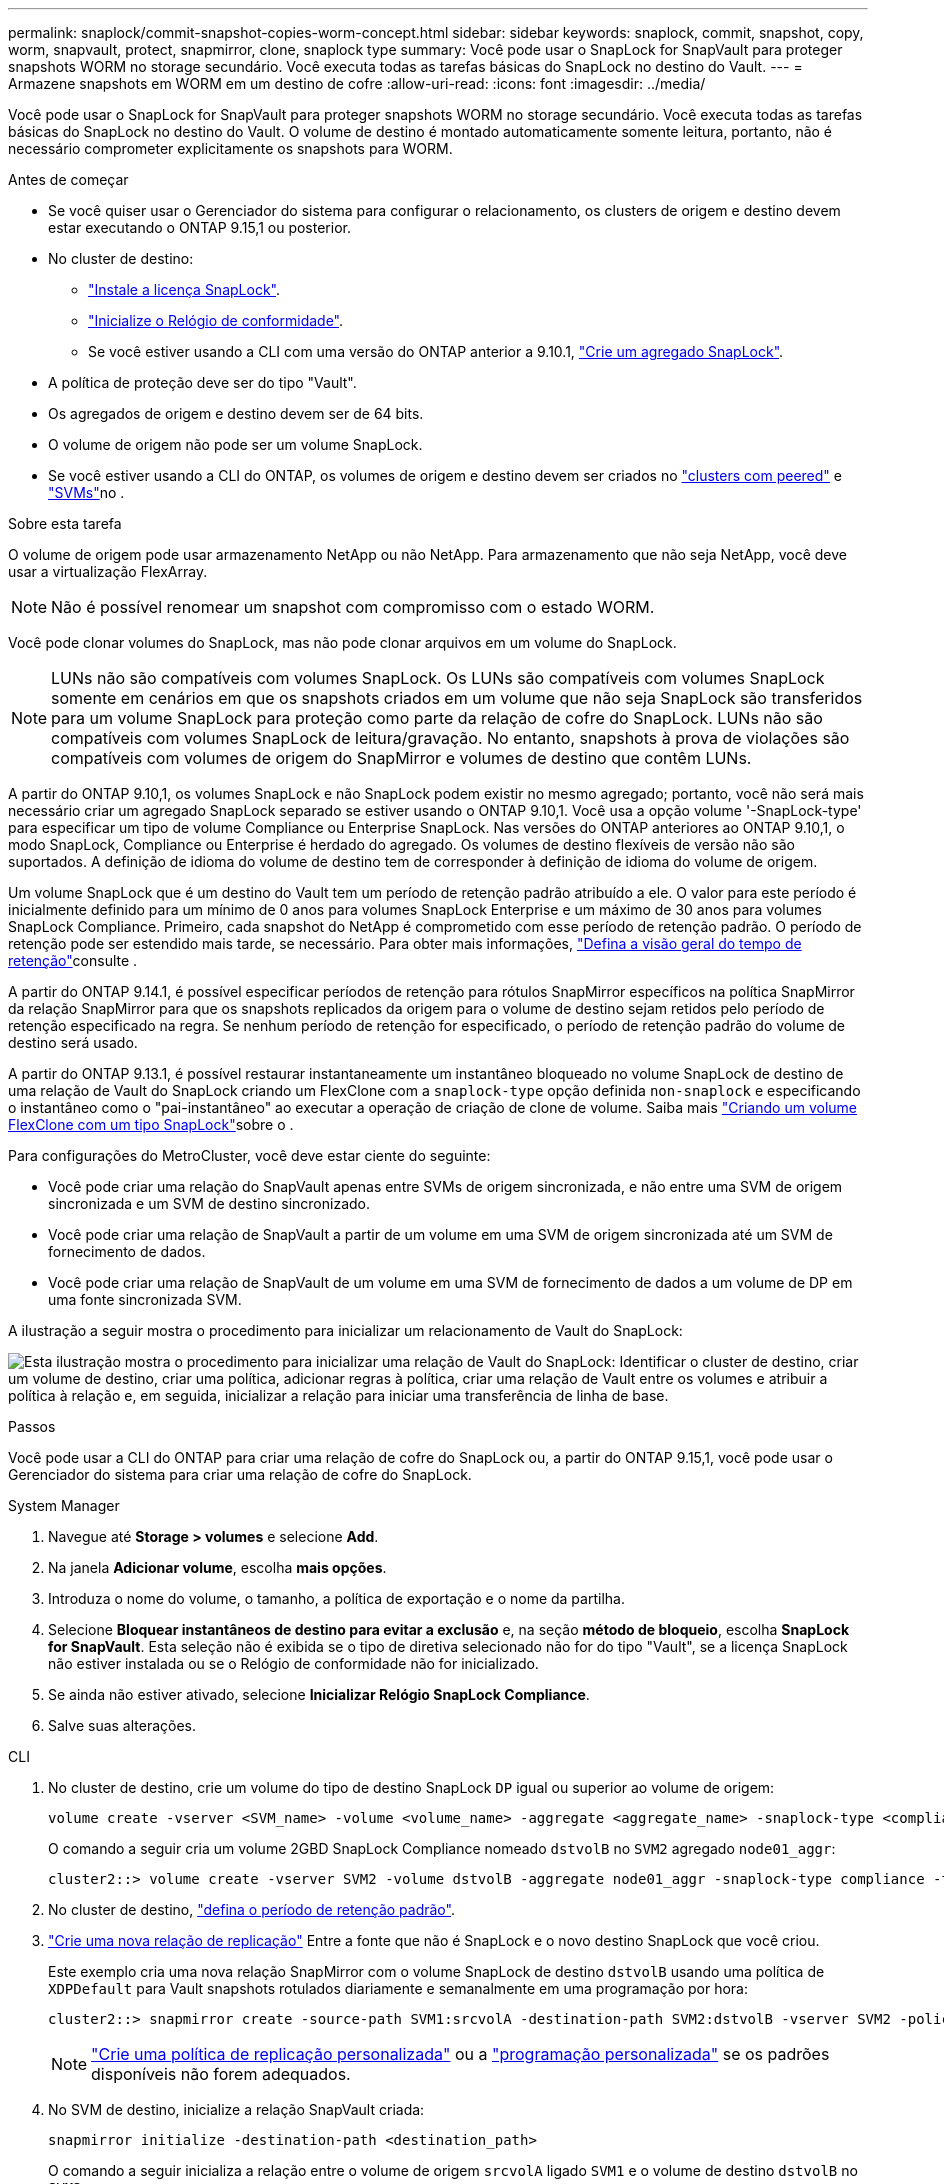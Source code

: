 ---
permalink: snaplock/commit-snapshot-copies-worm-concept.html 
sidebar: sidebar 
keywords: snaplock, commit, snapshot, copy, worm, snapvault, protect, snapmirror, clone, snaplock type 
summary: Você pode usar o SnapLock for SnapVault para proteger snapshots WORM no storage secundário. Você executa todas as tarefas básicas do SnapLock no destino do Vault. 
---
= Armazene snapshots em WORM em um destino de cofre
:allow-uri-read: 
:icons: font
:imagesdir: ../media/


[role="lead"]
Você pode usar o SnapLock for SnapVault para proteger snapshots WORM no storage secundário. Você executa todas as tarefas básicas do SnapLock no destino do Vault. O volume de destino é montado automaticamente somente leitura, portanto, não é necessário comprometer explicitamente os snapshots para WORM.

.Antes de começar
* Se você quiser usar o Gerenciador do sistema para configurar o relacionamento, os clusters de origem e destino devem estar executando o ONTAP 9.15,1 ou posterior.
* No cluster de destino:
+
** link:../system-admin/install-license-task.html["Instale a licença SnapLock"].
** link:initialize-complianceclock-task.html["Inicialize o Relógio de conformidade"].
** Se você estiver usando a CLI com uma versão do ONTAP anterior a 9.10.1, link:create-snaplock-aggregate-task.html["Crie um agregado SnapLock"].


* A política de proteção deve ser do tipo "Vault".
* Os agregados de origem e destino devem ser de 64 bits.
* O volume de origem não pode ser um volume SnapLock.
* Se você estiver usando a CLI do ONTAP, os volumes de origem e destino devem ser criados no link:../peering/create-cluster-relationship-93-later-task.html["clusters com peered"] e link:../peering/create-intercluster-svm-peer-relationship-93-later-task.html["SVMs"]no .


.Sobre esta tarefa
O volume de origem pode usar armazenamento NetApp ou não NetApp. Para armazenamento que não seja NetApp, você deve usar a virtualização FlexArray.


NOTE: Não é possível renomear um snapshot com compromisso com o estado WORM.

Você pode clonar volumes do SnapLock, mas não pode clonar arquivos em um volume do SnapLock.


NOTE: LUNs não são compatíveis com volumes SnapLock. Os LUNs são compatíveis com volumes SnapLock somente em cenários em que os snapshots criados em um volume que não seja SnapLock são transferidos para um volume SnapLock para proteção como parte da relação de cofre do SnapLock. LUNs não são compatíveis com volumes SnapLock de leitura/gravação. No entanto, snapshots à prova de violações são compatíveis com volumes de origem do SnapMirror e volumes de destino que contêm LUNs.

A partir do ONTAP 9.10,1, os volumes SnapLock e não SnapLock podem existir no mesmo agregado; portanto, você não será mais necessário criar um agregado SnapLock separado se estiver usando o ONTAP 9.10,1. Você usa a opção volume '-SnapLock-type' para especificar um tipo de volume Compliance ou Enterprise SnapLock. Nas versões do ONTAP anteriores ao ONTAP 9.10,1, o modo SnapLock, Compliance ou Enterprise é herdado do agregado. Os volumes de destino flexíveis de versão não são suportados. A definição de idioma do volume de destino tem de corresponder à definição de idioma do volume de origem.

Um volume SnapLock que é um destino do Vault tem um período de retenção padrão atribuído a ele. O valor para este período é inicialmente definido para um mínimo de 0 anos para volumes SnapLock Enterprise e um máximo de 30 anos para volumes SnapLock Compliance. Primeiro, cada snapshot do NetApp é comprometido com esse período de retenção padrão. O período de retenção pode ser estendido mais tarde, se necessário. Para obter mais informações, link:set-retention-period-task.html["Defina a visão geral do tempo de retenção"]consulte .

A partir do ONTAP 9.14.1, é possível especificar períodos de retenção para rótulos SnapMirror específicos na política SnapMirror da relação SnapMirror para que os snapshots replicados da origem para o volume de destino sejam retidos pelo período de retenção especificado na regra. Se nenhum período de retenção for especificado, o período de retenção padrão do volume de destino será usado.

A partir do ONTAP 9.13.1, é possível restaurar instantaneamente um instantâneo bloqueado no volume SnapLock de destino de uma relação de Vault do SnapLock criando um FlexClone com a `snaplock-type` opção definida `non-snaplock` e especificando o instantâneo como o "pai-instantâneo" ao executar a operação de criação de clone de volume. Saiba mais link:../volumes/create-flexclone-task.html?q=volume+clone["Criando um volume FlexClone com um tipo SnapLock"]sobre o .

Para configurações do MetroCluster, você deve estar ciente do seguinte:

* Você pode criar uma relação do SnapVault apenas entre SVMs de origem sincronizada, e não entre uma SVM de origem sincronizada e um SVM de destino sincronizado.
* Você pode criar uma relação de SnapVault a partir de um volume em uma SVM de origem sincronizada até um SVM de fornecimento de dados.
* Você pode criar uma relação de SnapVault de um volume em uma SVM de fornecimento de dados a um volume de DP em uma fonte sincronizada SVM.


A ilustração a seguir mostra o procedimento para inicializar um relacionamento de Vault do SnapLock:

image:snapvault-steps-clustered.gif["Esta ilustração mostra o procedimento para inicializar uma relação de Vault do SnapLock: Identificar o cluster de destino, criar um volume de destino, criar uma política, adicionar regras à política, criar uma relação de Vault entre os volumes e atribuir a política à relação e, em seguida, inicializar a relação para iniciar uma transferência de linha de base."]

.Passos
Você pode usar a CLI do ONTAP para criar uma relação de cofre do SnapLock ou, a partir do ONTAP 9.15,1, você pode usar o Gerenciador do sistema para criar uma relação de cofre do SnapLock.

[role="tabbed-block"]
====
.System Manager
--
. Navegue até *Storage > volumes* e selecione *Add*.
. Na janela *Adicionar volume*, escolha *mais opções*.
. Introduza o nome do volume, o tamanho, a política de exportação e o nome da partilha.
. Selecione *Bloquear instantâneos de destino para evitar a exclusão* e, na seção *método de bloqueio*, escolha *SnapLock for SnapVault*. Esta seleção não é exibida se o tipo de diretiva selecionado não for do tipo "Vault", se a licença SnapLock não estiver instalada ou se o Relógio de conformidade não for inicializado.
. Se ainda não estiver ativado, selecione *Inicializar Relógio SnapLock Compliance*.
. Salve suas alterações.


--
--
.CLI
. No cluster de destino, crie um volume do tipo de destino SnapLock `DP` igual ou superior ao volume de origem:
+
[source, cli]
----
volume create -vserver <SVM_name> -volume <volume_name> -aggregate <aggregate_name> -snaplock-type <compliance|enterprise> -type DP -size <size>
----
+
O comando a seguir cria um volume 2GBD SnapLock Compliance nomeado `dstvolB` no `SVM2` agregado `node01_aggr`:

+
[listing]
----
cluster2::> volume create -vserver SVM2 -volume dstvolB -aggregate node01_aggr -snaplock-type compliance -type DP -size 2GB
----
. No cluster de destino, link:set-retention-period-task.html["defina o período de retenção padrão"].
. link:../data-protection/create-replication-relationship-task.html["Crie uma nova relação de replicação"] Entre a fonte que não é SnapLock e o novo destino SnapLock que você criou.
+
Este exemplo cria uma nova relação SnapMirror com o volume SnapLock de destino `dstvolB` usando uma política de `XDPDefault` para Vault snapshots rotulados diariamente e semanalmente em uma programação por hora:

+
[listing]
----
cluster2::> snapmirror create -source-path SVM1:srcvolA -destination-path SVM2:dstvolB -vserver SVM2 -policy XDPDefault -schedule hourly
----
+

NOTE: link:../data-protection/create-custom-replication-policy-concept.html["Crie uma política de replicação personalizada"] ou a link:../data-protection/create-replication-job-schedule-task.html["programação personalizada"] se os padrões disponíveis não forem adequados.

. No SVM de destino, inicialize a relação SnapVault criada:
+
[source, cli]
----
snapmirror initialize -destination-path <destination_path>
----
+
O comando a seguir inicializa a relação entre o volume de origem `srcvolA` ligado `SVM1` e o volume de destino `dstvolB` no `SVM2`:

+
[listing]
----
cluster2::> snapmirror initialize -destination-path SVM2:dstvolB
----
. Depois que a relação for inicializada e ociosa, use o `snapshot show` comando no destino para verificar o tempo de expiração do SnapLock aplicado aos snapshots replicados.
+
Este exemplo lista os instantâneos no volume `dstvolB` que têm o rótulo SnapMirror e a data de expiração do SnapLock:

+
[listing]
----
cluster2::> snapshot show -vserver SVM2 -volume dstvolB -fields snapmirror-label, snaplock-expiry-time
----


--
====
.Informações relacionadas
https://docs.netapp.com/us-en/ontap-system-manager-classic/peering/index.html["Peering de cluster e SVM"^]

https://docs.netapp.com/us-en/ontap-system-manager-classic/volume-backup-snapvault/index.html["Backup de volume usando o SnapVault"]
